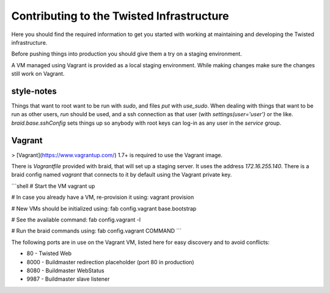 Contributing to the Twisted Infrastructure
##########################################

Here you should find the required information to get you started with working
at maintaining and developing the Twisted infrastructure.

Before pushing things into production you should give them a try on a staging
environment.

A VM managed using Vagrant is provided as a local staging environment.
While making changes make sure the changes still work on Vagrant.


style-notes
===========

Things that want to root want to be run with `sudo`, and files `put` with `use_sudo`.
When dealing with things that want to be run as other users, `run` should be
used, and a ssh connection as that user (with `settings(user='user')` or the like.
`braid.base.sshConfig` sets things up so anybody with root keys can log-in as any user in the `service` group.


Vagrant
=======

> [Vagrant](https://www.vagrantup.com/) 1.7+ is required to use the Vagrant image.

There is `Vagrantfile` provided with braid, that will set up a staging server.
It uses the address `172.16.255.140`.
There is a braid config named `vagrant` that connects to it by default using
the Vagrant private key.

```shell
# Start the VM
vagrant up

# In case you already have a VM, re-provision it using:
vagrant provision

# New VMs should be initialized using:
fab config.vagrant base.bootstrap

# See the available command:
fab config.vagrant -l

# Run the braid commands using:
fab config.vagrant COMMAND
```

The following ports are in use on the Vagrant VM, listed here for easy
discovery and to avoid conflicts:

* 80 - Twisted Web
* 8000 - Buildmaster redirection placeholder (port 80 in production)
* 8080 - Buildmaster WebStatus
* 9987 - Buildmaster slave listener
